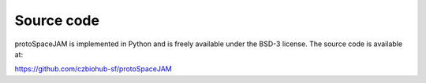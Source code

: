 Source code  
===========

.. autosummary::
   :toctree: generated

| protoSpaceJAM is implemented in Python and is freely available under the BSD-3 license. The source code is available at:
https://github.com/czbiohub-sf/protoSpaceJAM

